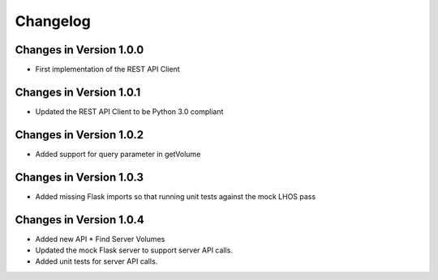 Changelog
=========


Changes in Version 1.0.0
------------------------

- First implementation of the REST API Client

Changes in Version 1.0.1
------------------------

- Updated the REST API Client to be Python 3.0 compliant

Changes in Version 1.0.2
------------------------

- Added support for query parameter in getVolume

Changes in Version 1.0.3
------------------------

- Added missing Flask imports so that running unit tests against the mock LHOS 
  pass

Changes in Version 1.0.4
------------------------

- Added new API
  * Find Server Volumes
- Updated the mock Flask server to support server API
  calls.
- Added unit tests for server API calls.
